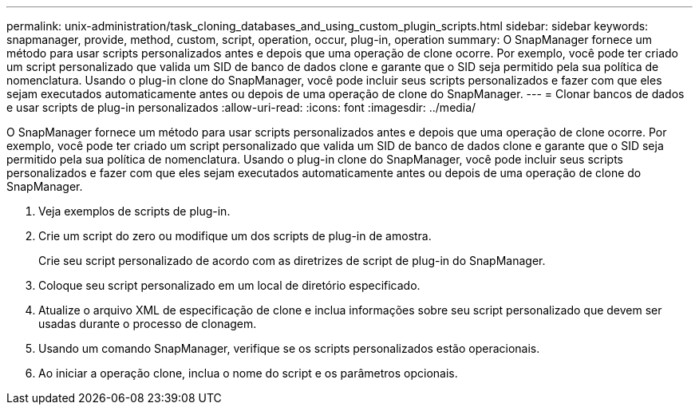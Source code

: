 ---
permalink: unix-administration/task_cloning_databases_and_using_custom_plugin_scripts.html 
sidebar: sidebar 
keywords: snapmanager, provide, method, custom, script, operation, occur, plug-in, operation 
summary: O SnapManager fornece um método para usar scripts personalizados antes e depois que uma operação de clone ocorre. Por exemplo, você pode ter criado um script personalizado que valida um SID de banco de dados clone e garante que o SID seja permitido pela sua política de nomenclatura. Usando o plug-in clone do SnapManager, você pode incluir seus scripts personalizados e fazer com que eles sejam executados automaticamente antes ou depois de uma operação de clone do SnapManager. 
---
= Clonar bancos de dados e usar scripts de plug-in personalizados
:allow-uri-read: 
:icons: font
:imagesdir: ../media/


[role="lead"]
O SnapManager fornece um método para usar scripts personalizados antes e depois que uma operação de clone ocorre. Por exemplo, você pode ter criado um script personalizado que valida um SID de banco de dados clone e garante que o SID seja permitido pela sua política de nomenclatura. Usando o plug-in clone do SnapManager, você pode incluir seus scripts personalizados e fazer com que eles sejam executados automaticamente antes ou depois de uma operação de clone do SnapManager.

. Veja exemplos de scripts de plug-in.
. Crie um script do zero ou modifique um dos scripts de plug-in de amostra.
+
Crie seu script personalizado de acordo com as diretrizes de script de plug-in do SnapManager.

. Coloque seu script personalizado em um local de diretório especificado.
. Atualize o arquivo XML de especificação de clone e inclua informações sobre seu script personalizado que devem ser usadas durante o processo de clonagem.
. Usando um comando SnapManager, verifique se os scripts personalizados estão operacionais.
. Ao iniciar a operação clone, inclua o nome do script e os parâmetros opcionais.

